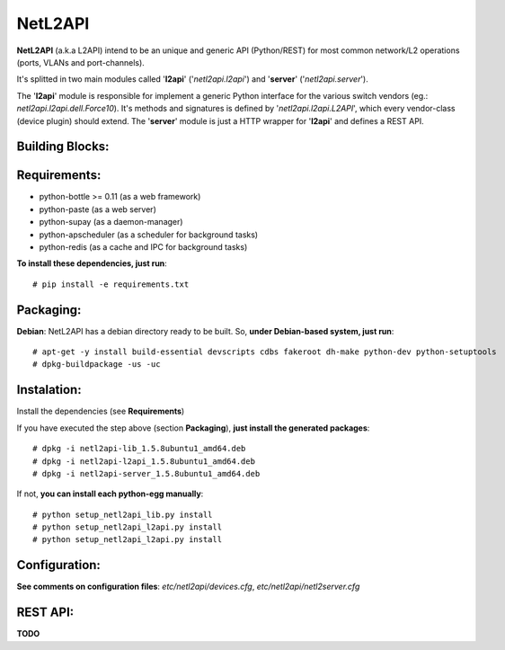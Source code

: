 NetL2API
========

**NetL2API** (a.k.a L2API) intend to be an unique and generic API (Python/REST) for most common network/L2 operations (ports, VLANs and port-channels).

It's splitted in two main modules called  '**l2api**' ('*netl2api.l2api*') and '**server**' ('*netl2api.server*').

The '**l2api**' module is responsible for implement a generic Python interface for the various switch vendors (eg.: *netl2api.l2api.dell.Force10*). It's methods and signatures is defined by '*netl2api.l2api.L2API*', which every vendor-class (device plugin) should extend.
The '**server**' module is just a HTTP wrapper for '**l2api**' and defines a REST API.


Building Blocks:
----------------

.. image:: https://raw.github.com/locaweb/netl2api/master/doc/netl2api-blocks.png


Requirements:
-------------

- python-bottle >= 0.11 (as a web framework)
- python-paste (as a web server)
- python-supay (as a daemon-manager)
- python-apscheduler (as a scheduler for background tasks)
- python-redis (as a cache and IPC for background tasks)


**To install these dependencies, just run**:
::
    # pip install -e requirements.txt


Packaging:
----------

**Debian**: NetL2API has a debian directory ready to be built. So, **under Debian-based system, just run**:
::
    # apt-get -y install build-essential devscripts cdbs fakeroot dh-make python-dev python-setuptools
    # dpkg-buildpackage -us -uc


Instalation:
------------

Install the dependencies (see **Requirements**)

If you have executed the step above (section **Packaging**), **just install the generated packages**:
::
    # dpkg -i netl2api-lib_1.5.8ubuntu1_amd64.deb
    # dpkg -i netl2api-l2api_1.5.8ubuntu1_amd64.deb
    # dpkg -i netl2api-server_1.5.8ubuntu1_amd64.deb

If not, **you can install each python-egg manually**:
::
    # python setup_netl2api_lib.py install
    # python setup_netl2api_l2api.py install
    # python setup_netl2api_l2api.py install


Configuration:
--------------

**See comments on configuration files**: *etc/netl2api/devices.cfg*, *etc/netl2api/netl2server.cfg*


REST API:
---------

**TODO**

